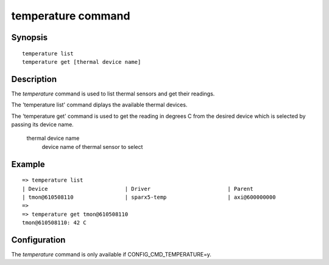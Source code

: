 .. SPDX-License-Identifier: GPL-2.0-or-later

.. index::
   single: temperature (command)

temperature command
===================

Synopsis
--------

::

    temperature list
    temperature get [thermal device name]

Description
-----------

The *temperature* command is used to list thermal sensors and get their
readings.

The 'temperature list' command diplays the available thermal devices.

The 'temperature get' command is used to get the reading in degrees C from
the desired device which is selected by passing its device name.

    thermal device name
        device name of thermal sensor to select

Example
-------

::


    => temperature list
    | Device                        | Driver                        | Parent
    | tmon@610508110                | sparx5-temp                   | axi@600000000
    =>
    => temperature get tmon@610508110
    tmon@610508110: 42 C

Configuration
-------------

The *temperature* command is only available if CONFIG_CMD_TEMPERATURE=y.
